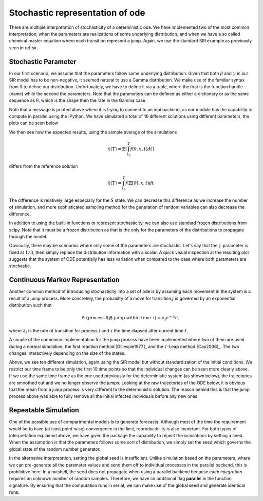 .. _stochastic:

********************************
Stochastic representation of ode
********************************

There are multiple interpretation of stochasticity of a deterministic ode.  We have implemented two of the most common interpretation; when the parameters are realizations of some underlying distribution, and when we have a so called chemical master equation where each transition represent a jump.  Again, we use the standard SIR example as previously seen in ref:`sir`.

.. ipython::

    In [1]: from pygom import SimulateOde, Transition, TransitionType

    In [1]: import matplotlib.pyplot as plt

    In [1]: import numpy as np

    In [1]: x0 = [1, 1.27e-6, 0]

    In [1]: t = np.linspace(0, 150, 100)

    In [1]: stateList = ['S', 'I', 'R']

    In [1]: paramList = ['beta', 'gamma']

    In [1]: transitionList = [
       ...:                   Transition(origin='S', destination='I', equation='beta*S*I', transition_type=TransitionType.T),
       ...:                   Transition(origin='I', destination='R', equation='gamma*I', transition_type=TransitionType.T)
       ...:                   ]

    In [1]: odeS = SimulateOde(stateList, paramList, transition=transitionList)

    In [1]: odeS.parameters = [0.5, 1.0/3.0]

    In [1]: odeS.initial_values = (x0, t[0])

    In [1]: solutionReference = odeS.integrate(t[1::], full_output=False)


Stochastic Parameter
====================

In our first scenario, we assume that the parameters follow some underlying distribution.  Given that both :math:`\beta` and :math:`\gamma` in our SIR model has to be non-negative, it seemed natural to use a Gamma distribution.  We make use of the familiar syntax from `R <http://www.r-project.org/>`_ to define our distribution.  Unfortunately, we have to define it via a tuple, where the first is the function handle (name) while the second the parameters.  Note that the parameters can be defined as either a dictionary or as the same sequence as `R <http://www.r-project.org/>`_, which is the shape then the rate in the Gamma case.

.. ipython::

    In [1]: from pygom.utilR import rgamma

    In [1]: d = dict()

    In [1]: d['beta'] = (rgamma,{'shape':100.0, 'rate':200.0})

    In [1]: d['gamma'] = (rgamma,(100.0, 300.0))

    In [1]: odeS.parameters = d

    In [1]: Ymean, Yall = odeS.simulate_param(t[1::], 10, full_output=True)

Note that a message is printed above where it is trying to connect to an mpi backend, as our module has the capability to compute in parallel using the IPython.  We have simulated a total of 10 different solutions using different parameters, the plots can be seen below

.. ipython::

    In [1]: f, axarr = plt.subplots(1,3)

    In [1]: for solution in Yall:
       ...:     axarr[0].plot(t, solution[:,0])
       ...:     axarr[1].plot(t, solution[:,1])
       ...:     axarr[2].plot(t, solution[:,2])

    @savefig stochastic_param_all.png
    In [1]: plt.show()

    In [1]: plt.close()

We then see how the expected results, using the sample average of the simulations

.. math::

   \tilde{x}(T) = \mathbb{E}\left[ \int_{t_{0}}^{T} f(\theta,x,t) dt \right]

differs from the reference solution

.. math::

    \hat{x}(T) = \int_{t_{0}}^{T} f(\mathbb{E}\left[ \theta \right],x,t) dt

.. ipython::

    In [1]: f, axarr = plt.subplots(1,3)

    In [1]: for i in range(3): axarr[i].plot(t, Ymean[:,i] - solutionReference[:,i])

    @savefig stochastic_param_compare.png
    In [1]: plt.show()

    In [1]: plt.close()

The difference is relatively large especially for the :math:`S` state.  We can decrease this difference as we increase the number of simulation, and more sophisticated sampling method for the generation of random variables can also decrease the difference.

In addition to using the built-in functions to represent stochasticity, we can also use standard frozen distributions from scipy.  Note that it must be a frozen distribution as that is the only for the parameters of the distributions to propagate through the model.

.. ipython:: 

    In [1]: import scipy.stats as st

    In [1]: d = dict()

    In [1]: d['beta'] = st.gamma(a=100.0, scale=1.0/200.0)

    In [1]: d['gamma'] = st.gamma(a=100.0, scale=1.0/300.0)

    In [1]: odeS.parameters = d


Obviously, there may be scenarios where only some of the parameters are stochastic.  Let's say that the :math:`\gamma` parameter is fixed at :math:`1/3`, then simply replace the distribution information with a scalar.  A quick visual inspection at the resulting plot suggests that the system of ODE potentially has less variation when compared to the case where both parameters are stochastic.

.. ipython::

    In [1]: d['gamma'] = 1.0/3.0

    In [1]: odeS.parameters = d

    In [1]: YmeanSingle, YallSingle = odeS.simulate_param(t[1::], 5, full_output=True)

    In [1]: f, axarr = plt.subplots(1,3)

    In [1]: for solution in YallSingle:
       ...:     axarr[0].plot(t,solution[:,0])
       ...:     axarr[1].plot(t,solution[:,1])
       ...:     axarr[2].plot(t,solution[:,2])

    @savefig stochastic_param_single.png
    In [1]: plt.show()

    In [1]: plt.close()

Continuous Markov Representation
================================

Another common method of introducing stochasticity into a set of ode is by assuming each movement in the system is a result of a jump process.  More concretely, the probabilty of a move for transition :math:`j` is governed by an exponential distribution such that

.. math::

    \Pr(\text{process $j$ jump within time } \tau) = \lambda_{j} e^{-\lambda_{j} \tau},

where :math:`\lambda_{j}` is the rate of transition for process :math:`j` and :math:`\tau` the time elapsed after current time :math:`t`.

A couple of the commmon implementation for the jump process have been implemented where two of them are used during a normal simulation; the first reaction method [Gillespie1977]_ and the :math:`\tau`-Leap method [Cao2006]_.  The two changes interactively depending on the size of the states.

.. ipython::

    In [1]: x0 = [2362206.0, 3.0, 0.0]

    In [1]: stateList = ['S', 'I', 'R']

    In [1]: paramList = ['beta', 'gamma', 'N']

    In [1]: transitionList = [
       ...:                   Transition(origin='S', destination='I', equation='beta*S*I/N', transition_type=TransitionType.T),
       ...:                   Transition(origin='I', destination='R', equation='gamma*I', transition_type=TransitionType.T)
       ...:                   ]

    In [1]: odeS = SimulateOde(stateList, paramList, transition=transitionList)

    In [1]: odeS.parameters = [0.5, 1.0/3.0, x0[0]]

    In [1]: odeS.initial_values = (x0, t[0])

    In [1]: solutionReference = odeS.integrate(t[1::])

    In [1]: simX, simT = odeS.simulate_jump(t[1:10], 10, full_output=True)

    In [1]: f, axarr = plt.subplots(1, 3)

    In [1]: for solution in simX:
       ...:     axarr[0].plot(t[:9], solution[:,0])
       ...:     axarr[1].plot(t[:9], solution[:,1])
       ...:     axarr[2].plot(t[:9], solution[:,2])

    @savefig stochastic_process.png
    In [1]: plt.show()

    In [1]: plt.close()

Above, we see ten different simulation, again using the SIR model but without standardization of the initial conditions.  We restrict our time frame to be only the first 10 time points so that the individual changes can be seen more clearly above.  If we use the same time frame as the one used previously for the deterministic system (as shown below), the trajectories are smoothed out and we no longer observe the *jumps*.  Looking at the raw trajectories of the ODE below, it is obvious that the mean from a jump process is very different to the deterministic solution.  The reason behind this is that the jump process above was able to fully remove all the initial infected individuals before any new ones. 

.. ipython::

    In [1]: simX,simT = odeS.simulate_jump(t, 5, full_output=True)

    In [1]: simMean = np.mean(simX, axis=0)

    In [1]: f, axarr = plt.subplots(1,3)

    In [1]: for solution in simX:
       ...:     axarr[0].plot(t, solution[:,0])
       ...:     axarr[1].plot(t, solution[:,1])
       ...:     axarr[2].plot(t, solution[:,2])

    @savefig stochastic_process_compare_large_n_curves.png
    In [1]: plt.show()

    In [1]: plt.close()


Repeatable Simulation
=====================

One of the possible use of compartmental models is to generate forecasts.  Although most of the time the requirement would be to have (at least point-wise) convergence in the limit, reproducibility is also important.  For both types of interpretation explained above, we have given the package the capability to repeat the simulations by setting a seed.  When the assumption is that the parameters follows some sort of distribution, we simply set the seed which governs the global state of the random number generator.

.. ipython::

    In [1]: x0 = [2362206.0, 3.0, 0.0]
    
    In [1]: odeS = SimulateOde(stateList, paramList, transition=transitionList)

    In [1]: d = {'beta': st.gamma(a=100.0, scale=1.0/200.0), 'gamma': st.gamma(a=100.0, scale=1.0/300.0), 'N': x0[0]}

    In [1]: odeS.parameters = d

    In [1]: odeS.initial_values = (x0, t[0])

    In [1]: Ymean, Yall = odeS.simulate_param(t[1::], 10, full_output=True)

    In [1]: np.random.seed(1)

    In [1]: Ymean1, Yall1 = odeS.simulate_param(t[1::], 10, full_output=True)

    In [1]: np.random.seed(1)

    In [1]: Ymean2, Yall2 = odeS.simulate_param(t[1::], 10, full_output=True)

    In [1]: sim_diff = [np.linalg.norm(Yall[i] - yi) for i, yi in enumerate(Yall1)]

    In [1]: sim_diff12 = [np.linalg.norm(Yall2[i] - yi) for i, yi in enumerate(Yall1)]

    In [1]: print("Different in the simulations and the mean: (%s, %s) " % (np.sum(sim_diff), np.sum(np.abs(Ymean1 - Ymean))))

    In [1]: print("Different in the simulations and the mean using same seed: (%s, %s) " % (np.sum(sim_diff12), np.sum(np.abs(Ymean2 - Ymean1))))

In the alternative interpretation, setting the global seed is insufficient.  Unlike simulation based on the parameters, where we can pre-generate all the parameter values and send them off to individual processes in the parallel backend, this is prohibitive here.  In a nutshell, the seed does not propagate when using a parallel backend because each *integration* requires an unknown number of random samples.  Therefore, we have an additional flag **parallel** in the function signature.  By ensuring that the computation runs in serial, we can make use of the global seed and generate identical runs.

.. ipython::

    In [1]: x0 = [2362206.0, 3.0, 0.0]
    
    In [1]: odeS = SimulateOde(stateList, paramList, transition=transitionList)

    In [1]: odeS.parameters = [0.5, 1.0/3.0, x0[0]]

    In [1]: odeS.initial_values = (x0, t[0])

    In [1]: simX, simT = odeS.simulate_jump(t[1:10], 10, parallel=False, full_output=True)

    In [1]: np.random.seed(1)

    In [1]: simX1, simT1 = odeS.simulate_jump(t[1:10], 10, parallel=False, full_output=True)

    In [1]: np.random.seed(1)

    In [1]: simX2, simT2 = odeS.simulate_jump(t[1:10], 10, parallel=False, full_output=True)

    In [1]: sim_diff = [np.linalg.norm(simX[i] - x1) for i, x1 in enumerate(simX1)]

    In [1]: sim_diff12 = [np.linalg.norm(simX2[i] - x1) for i, x1 in enumerate(simX1)]

    In [1]: print("Difference in simulation: %s" % np.sum(np.abs(sim_diff)))

    In [1]: print("Difference in simulation using same seed: %s" % np.sum(np.abs(sim_diff12)))

